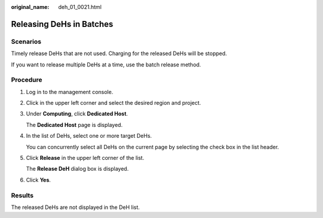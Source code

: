 :original_name: deh_01_0021.html

.. _deh_01_0021:

Releasing DeHs in Batches
=========================

Scenarios
---------

Timely release DeHs that are not used. Charging for the released DeHs will be stopped.

If you want to release multiple DeHs at a time, use the batch release method.

Procedure
---------

#. Log in to the management console.

#. Click |image1| in the upper left corner and select the desired region and project.

#. Under **Computing**, click **Dedicated Host**.

   The **Dedicated Host** page is displayed.

#. In the list of DeHs, select one or more target DeHs.

   You can concurrently select all DeHs on the current page by selecting the check box in the list header.

#. Click **Release** in the upper left corner of the list.

   The **Release DeH** dialog box is displayed.

#. Click **Yes**.

Results
-------

The released DeHs are not displayed in the DeH list.

.. |image1| image:: /_static/images/en-us_image_0210485079.png

